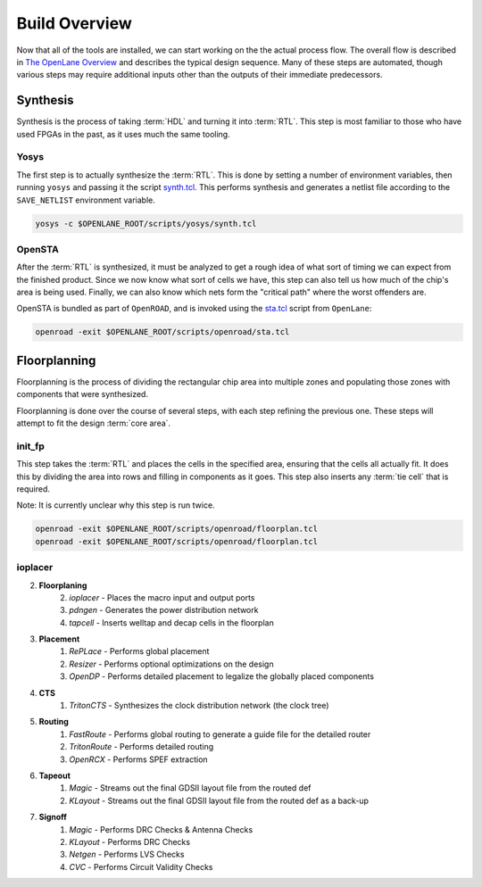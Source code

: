 Build Overview
==============

Now that all of the tools are installed, we can start working on the the actual process flow. The overall flow is described in `The OpenLane Overview <https://github.com/The-OpenROAD-Project/OpenLane/blob/master/docs/source/flow_overview.md#openlane-architecture>`_ and describes the typical design sequence. Many of these steps are automated, though various steps may require additional inputs other than the outputs of their immediate predecessors.

Synthesis
---------

Synthesis is the process of taking :term:`HDL` and turning it into :term:`RTL`. This step is most familiar to those who have used FPGAs in the past, as it uses much the same tooling.

Yosys
^^^^^

The first step is to actually synthesize the :term:`RTL`. This is done by setting a number of environment variables, then running ``yosys`` and passing it the script `synth.tcl <https://github.com/The-OpenROAD-Project/OpenLane/blob/master/scripts/yosys/synth.tcl>`_. This performs synthesis and generates a netlist file according to the ``SAVE_NETLIST`` environment variable.

.. code-block:: sh

    yosys -c $OPENLANE_ROOT/scripts/yosys/synth.tcl

OpenSTA
^^^^^^^

After the :term:`RTL` is synthesized, it must be analyzed to get a rough idea of what sort of timing we can expect from the finished product. Since we now know what sort of cells we have, this step can also tell us how much of the chip's area is being used. Finally, we can also know which nets form the "critical path" where the worst offenders are.

OpenSTA is bundled as part of ``OpenROAD``, and is invoked using the `sta.tcl <https://github.com/The-OpenROAD-Project/OpenLane/blob/master/scripts/openroad/sta.tcl>`_ script from ``OpenLane``:

.. code-block:: sh

    openroad -exit $OPENLANE_ROOT/scripts/openroad/sta.tcl

Floorplanning
-------------

Floorplanning is the process of dividing the rectangular chip area into multiple zones and populating those zones with components that were synthesized.

Floorplanning is done over the course of several steps, with each step refining the previous one. These steps will attempt to fit the design :term:`core area`.

init_fp
^^^^^^^

This step takes the :term:`RTL` and places the cells in the specified area, ensuring that the cells all actually fit. It does this by dividing the area into rows and filling in components as it goes. This step also inserts any :term:`tie cell` that is required.

Note: It is currently unclear why this step is run twice.

.. code-block:: sh

    openroad -exit $OPENLANE_ROOT/scripts/openroad/floorplan.tcl
    openroad -exit $OPENLANE_ROOT/scripts/openroad/floorplan.tcl

ioplacer
^^^^^^^^

2. **Floorplaning**
    2. `ioplacer` - Places the macro input and output ports
    3. `pdngen` - Generates the power distribution network
    4. `tapcell` - Inserts welltap and decap cells in the floorplan
3. **Placement**
    1. `RePLace` - Performs global placement
    2. `Resizer` - Performs optional optimizations on the design
    3. `OpenDP` - Performs detailed placement to legalize the globally placed components
4. **CTS**
    1. `TritonCTS` - Synthesizes the clock distribution network (the clock tree)
5. **Routing**
    1. `FastRoute` - Performs global routing to generate a guide file for the detailed router
    2. `TritonRoute` - Performs detailed routing
    3. `OpenRCX` - Performs SPEF extraction
6. **Tapeout**
    1. `Magic` - Streams out the final GDSII layout file from the routed def
    2. `KLayout` - Streams out the final GDSII layout file from the routed def as a back-up
7. **Signoff**
    1. `Magic` - Performs DRC Checks & Antenna Checks
    2. `KLayout` - Performs DRC Checks
    3. `Netgen` - Performs LVS Checks
    4. `CVC` - Performs Circuit Validity Checks
